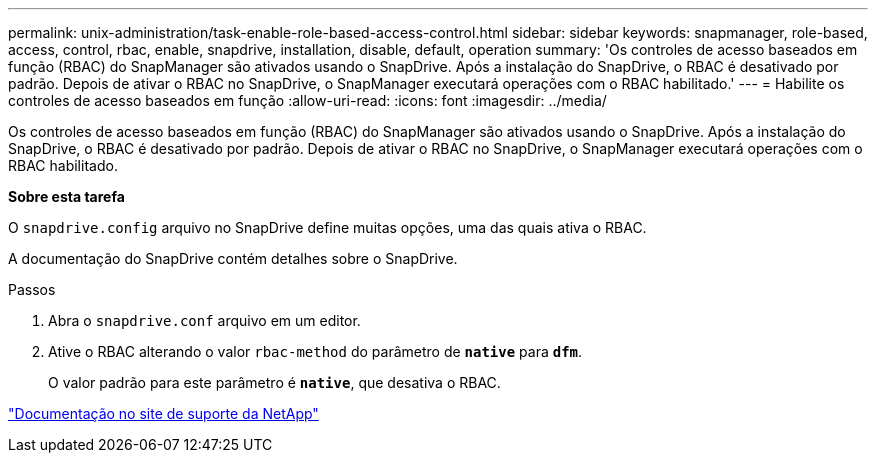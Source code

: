 ---
permalink: unix-administration/task-enable-role-based-access-control.html 
sidebar: sidebar 
keywords: snapmanager, role-based, access, control, rbac, enable, snapdrive, installation, disable, default, operation 
summary: 'Os controles de acesso baseados em função (RBAC) do SnapManager são ativados usando o SnapDrive. Após a instalação do SnapDrive, o RBAC é desativado por padrão. Depois de ativar o RBAC no SnapDrive, o SnapManager executará operações com o RBAC habilitado.' 
---
= Habilite os controles de acesso baseados em função
:allow-uri-read: 
:icons: font
:imagesdir: ../media/


[role="lead"]
Os controles de acesso baseados em função (RBAC) do SnapManager são ativados usando o SnapDrive. Após a instalação do SnapDrive, o RBAC é desativado por padrão. Depois de ativar o RBAC no SnapDrive, o SnapManager executará operações com o RBAC habilitado.

*Sobre esta tarefa*

O `snapdrive.config` arquivo no SnapDrive define muitas opções, uma das quais ativa o RBAC.

A documentação do SnapDrive contém detalhes sobre o SnapDrive.

.Passos
. Abra o `snapdrive.conf` arquivo em um editor.
. Ative o RBAC alterando o valor `rbac-method` do parâmetro de `*native*` para `*dfm*`.
+
O valor padrão para este parâmetro é `*native*`, que desativa o RBAC.



http://mysupport.netapp.com/["Documentação no site de suporte da NetApp"^]
